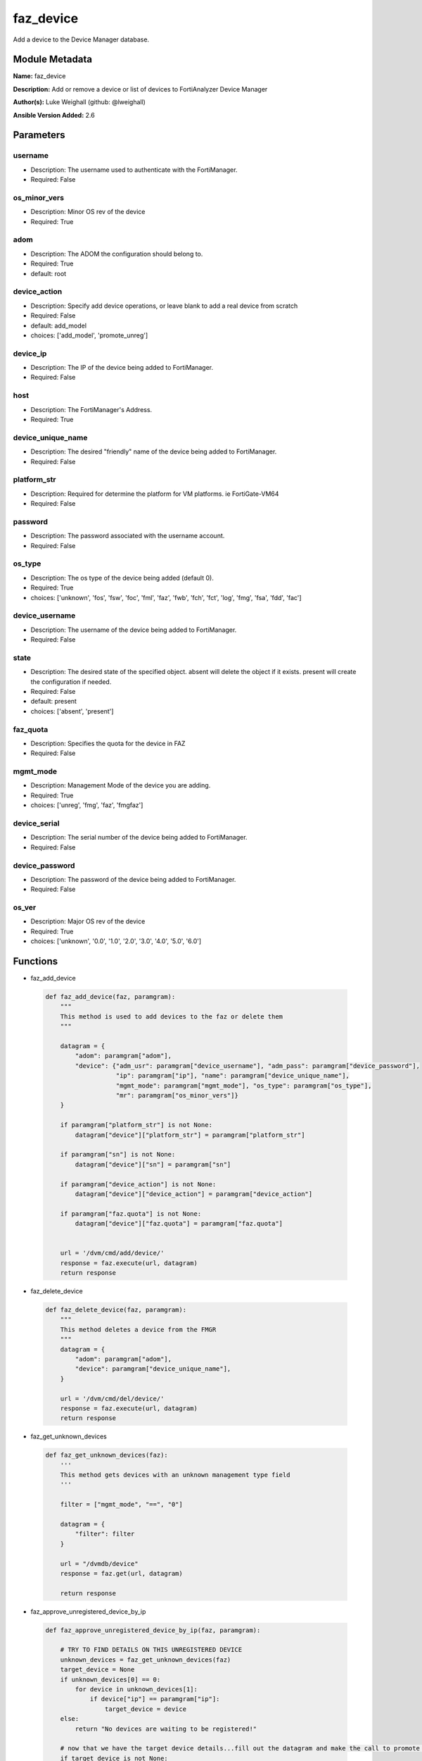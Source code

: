 ==========
faz_device
==========

Add a device to the Device Manager database.


Module Metadata
---------------




**Name:** faz_device

**Description:** Add or remove a device or list of devices to FortiAnalyzer Device Manager

**Author(s):** Luke Weighall (github: @lweighall)

**Ansible Version Added:** 2.6

Parameters
-------

username
++++++++

- Description: The username used to authenticate with the FortiManager.
  

- Required: False

os_minor_vers
+++++++++++++

- Description: Minor OS rev of the device
  

- Required: True

adom
++++

- Description: The ADOM the configuration should belong to.
  

- Required: True

- default: root

device_action
+++++++++++++

- Description: Specify add device operations, or leave blank to add a real device from scratch
  

- Required: False

- default: add_model

- choices: ['add_model', 'promote_unreg']

device_ip
+++++++++

- Description: The IP of the device being added to FortiManager.
  

- Required: False

host
++++

- Description: The FortiManager's Address.
  

- Required: True

device_unique_name
++++++++++++++++++

- Description: The desired "friendly" name of the device being added to FortiManager.
  

- Required: False

platform_str
++++++++++++

- Description: Required for determine the platform for VM platforms. ie FortiGate-VM64
  

- Required: False

password
++++++++

- Description: The password associated with the username account.
  

- Required: False

os_type
+++++++

- Description: The os type of the device being added (default 0).
  

- Required: True

- choices: ['unknown', 'fos', 'fsw', 'foc', 'fml', 'faz', 'fwb', 'fch', 'fct', 'log', 'fmg', 'fsa', 'fdd', 'fac']

device_username
+++++++++++++++

- Description: The username of the device being added to FortiManager.
  

- Required: False

state
+++++

- Description: The desired state of the specified object.
  absent will delete the object if it exists.
  present will create the configuration if needed.
  

- Required: False

- default: present

- choices: ['absent', 'present']

faz_quota
+++++++++

- Description: Specifies the quota for the device in FAZ
  

- Required: False

mgmt_mode
+++++++++

- Description: Management Mode of the device you are adding.
  

- Required: True

- choices: ['unreg', 'fmg', 'faz', 'fmgfaz']

device_serial
+++++++++++++

- Description: The serial number of the device being added to FortiManager.
  

- Required: False

device_password
+++++++++++++++

- Description: The password of the device being added to FortiManager.
  

- Required: False

os_ver
++++++

- Description: Major OS rev of the device
  

- Required: True

- choices: ['unknown', '0.0', '1.0', '2.0', '3.0', '4.0', '5.0', '6.0']




Functions
---------



- faz_add_device

 .. code-block:: python

    def faz_add_device(faz, paramgram):
        """
        This method is used to add devices to the faz or delete them
        """
    
        datagram = {
            "adom": paramgram["adom"],
            "device": {"adm_usr": paramgram["device_username"], "adm_pass": paramgram["device_password"],
                       "ip": paramgram["ip"], "name": paramgram["device_unique_name"],
                       "mgmt_mode": paramgram["mgmt_mode"], "os_type": paramgram["os_type"],
                       "mr": paramgram["os_minor_vers"]}
        }
    
        if paramgram["platform_str"] is not None:
            datagram["device"]["platform_str"] = paramgram["platform_str"]
    
        if paramgram["sn"] is not None:
            datagram["device"]["sn"] = paramgram["sn"]
    
        if paramgram["device_action"] is not None:
            datagram["device"]["device_action"] = paramgram["device_action"]
    
        if paramgram["faz.quota"] is not None:
            datagram["device"]["faz.quota"] = paramgram["faz.quota"]
    
    
        url = '/dvm/cmd/add/device/'
        response = faz.execute(url, datagram)
        return response
    
    
- faz_delete_device

 .. code-block:: python

    def faz_delete_device(faz, paramgram):
        """
        This method deletes a device from the FMGR
        """
        datagram = {
            "adom": paramgram["adom"],
            "device": paramgram["device_unique_name"],
        }
    
        url = '/dvm/cmd/del/device/'
        response = faz.execute(url, datagram)
        return response
    
    
- faz_get_unknown_devices

 .. code-block:: python

    def faz_get_unknown_devices(faz):
        '''
        This method gets devices with an unknown management type field
        '''
    
        filter = ["mgmt_mode", "==", "0"]
    
        datagram = {
            "filter": filter
        }
    
        url = "/dvmdb/device"
        response = faz.get(url, datagram)
    
        return response
    
    
- faz_approve_unregistered_device_by_ip

 .. code-block:: python

    def faz_approve_unregistered_device_by_ip(faz, paramgram):
    
        # TRY TO FIND DETAILS ON THIS UNREGISTERED DEVICE
        unknown_devices = faz_get_unknown_devices(faz)
        target_device = None
        if unknown_devices[0] == 0:
            for device in unknown_devices[1]:
                if device["ip"] == paramgram["ip"]:
                    target_device = device
        else:
            return "No devices are waiting to be registered!"
    
        # now that we have the target device details...fill out the datagram and make the call to promote it
        if target_device is not None:
            target_device_paramgram = {
                "adom": paramgram["adom"],
                "ip": target_device["ip"],
                "device_username": paramgram["device_username"],
                "device_password": paramgram["device_password"],
                "device_unique_name": paramgram["device_unique_name"],
                "sn": target_device["sn"],
                "os_type": target_device["os_type"],
                "mgmt_mode": paramgram["mgmt_mode"],
                "os_minor_vers": target_device["mr"],
                "os_ver": target_device["os_ver"],
                "platform_str": target_device["platform_str"],
                "faz.quota": target_device["faz.quota"],
                "device_action": paramgram["device_action"]
            }
    
            add_device = faz_add_device(faz, target_device_paramgram)
            return add_device
    
    
        return str("Couldn't find the desired device with ip: " + str(paramgram["device_ip"]))
    
    
- faz_approve_unregistered_device_by_name

 .. code-block:: python

    def faz_approve_unregistered_device_by_name(faz, paramgram):
    
        # TRY TO FIND DETAILS ON THIS UNREGISTERED DEVICE
        unknown_devices = faz_get_unknown_devices(faz)
        target_device = None
        if unknown_devices[0] == 0:
            for device in unknown_devices[1]:
                if device["name"] == paramgram["device_unique_name"]:
                    target_device = device
        else:
            return "No devices are waiting to be registered!"
    
        # now that we have the target device details...fill out the datagram and make the call to promote it
        if target_device is not None:
            target_device_paramgram = {
                "adom": paramgram["adom"],
                "ip": target_device["ip"],
                "device_username": paramgram["device_username"],
                "device_password": paramgram["device_password"],
                "device_unique_name": paramgram["device_unique_name"],
                "sn": target_device["sn"],
                "os_type": target_device["os_type"],
                "mgmt_mode": paramgram["mgmt_mode"],
                "os_minor_vers": target_device["mr"],
                "os_ver": target_device["os_ver"],
                "platform_str": target_device["platform_str"],
                "faz.quota": target_device["faz.quota"],
                "device_action": paramgram["device_action"]
            }
    
            add_device = faz_add_device(faz, target_device_paramgram)
            return add_device
    
    
        return str("Couldn't find the desired device with name: " + str(paramgram["device_unique_name"]))
    
    
- main

 .. code-block:: python

    def main():
        argument_spec = dict(
            adom=dict(required=False, type="str", default="root"),
            host=dict(required=True, type="str"),
            username=dict(fallback=(env_fallback, ["ANSIBLE_NET_USERNAME"])),
            password=dict(fallback=(env_fallback, ["ANSIBLE_NET_PASSWORD"]), no_log=True),
            state=dict(choices=["absent", "present"], type="str", default="present"),
    
            device_ip=dict(required=False, type="str"),
            device_username=dict(required=False, type="str"),
            device_password=dict(required=False, type="str", no_log=True),
            device_unique_name=dict(required=True, type="str"),
            device_serial=dict(required=False, type="str"),
    
            os_type=dict(required=False, type="str"),
            mgmt_mode=dict(required=False, type="str"),
            os_minor_vers=dict(required=False, type="str"),
            os_ver=dict(required=False, type="str"),
            platform_str=dict(required=False, type="str"),
            device_action=dict(required=False, type="str", default="add_model"),
            faz_quota=dict(required=False, type="str")
        )
    
        module = AnsibleModule(argument_spec, supports_check_mode=True,)
    
        # validate required arguments are passed; not used in argument_spec to allow params to be called from provider
        # check if params are set
        if module.params["host"] is None or module.params["username"] is None:
            module.fail_json(msg="Host and username are required for connection")
    
        # CHECK IF LOGIN FAILED
        faz = AnsibleFortiManager(module, module.params["host"], module.params["username"], module.params["password"])
        response = faz.login()
    
        if response[0] != 0:
            module.fail_json(msg="Connection to FortiAnalyzer Failed")
        else:
            # START SESSION LOGIC
            paramgram = {
                "adom": module.params["adom"],
                "ip": module.params["device_ip"],
                "device_username": module.params["device_username"],
                "device_password": module.params["device_password"],
                "device_unique_name": module.params["device_unique_name"],
                "sn": module.params["device_serial"],
                "os_type": module.params["os_type"],
                "mgmt_mode": module.params["mgmt_mode"],
                "os_minor_vers": module.params["os_minor_vers"],
                "os_ver": module.params["os_ver"],
                "platform_str": module.params["platform_str"],
                "faz.quota": module.params["faz_quota"],
                "device_action": module.params["device_action"]
            }
    
            if module.params["state"] == "present":
                if paramgram["device_action"] == "promote_unreg":
                    if paramgram["ip"] is not None:
                        results = faz_approve_unregistered_device_by_ip(faz, paramgram)
                    elif paramgram["device_unique_name"] is not None:
                        results = faz_approve_unregistered_device_by_name(faz, paramgram)
                else:
                    results = faz_add_device(faz, paramgram)
                if results[0] not in [0, -20010]:
                    module.fail_json(msg="ADDING Device Failed", **results[1])
    
    
            if module.params["state"] == "absent":
                results = faz_delete_device(faz, paramgram)
                if results[0] not in [0]:
                    module.fail_json(msg="DELETING Device Failed", **results[1])
        # logout
        faz.logout()
        # results is returned as a tuple
        return module.exit_json(**results[1])
    
    



Module Source Code
------------------

.. code-block:: python

    #!/usr/bin/python
    #
    # This file is part of Ansible
    #
    # Ansible is free software: you can redistribute it and/or modify
    # it under the terms of the GNU General Public License as published by
    # the Free Software Foundation, either version 3 of the License, or
    # (at your option) any later version.
    #
    # Ansible is distributed in the hope that it will be useful,
    # but WITHOUT ANY WARRANTY; without even the implied warranty of
    # MERCHANTABILITY or FITNESS FOR A PARTICULAR PURPOSE.  See the
    # GNU General Public License for more details.
    #
    # You should have received a copy of the GNU General Public License
    # along with Ansible.  If not, see <http://www.gnu.org/licenses/>.
    #
    
    from __future__ import absolute_import, division, print_function
    __metaclass__ = type
    
    ANSIBLE_METADATA = {
        "metadata_version": "1.1",
        "status": ["preview"],
        "supported_by": "community"
    }
    
    DOCUMENTATION = '''
    ---
    module: faz_device
    version_added: "2.6"
    author: Luke Weighall (@lweighall)
    short_description: Add or remove device
    description:
      - Add or remove a device or list of devices to FortiAnalyzer Device Manager
    
    options:
      adom:
        description:
          - The ADOM the configuration should belong to.
        required: true
        default: root
      host:
        description:
          - The FortiManager's Address.
        required: true
      username:
        description:
          - The username used to authenticate with the FortiManager.
        required: false
      password:
        description:
          - The password associated with the username account.
        required: false
      state:
        description:
          - The desired state of the specified object.
          - absent will delete the object if it exists.
          - present will create the configuration if needed.
        required: false
        default: present
        choices: ["absent", "present"]
    
      device_username:
        description:
          - The username of the device being added to FortiManager.
        required: false
      device_password:
        description:
          - The password of the device being added to FortiManager.
        required: false
      device_ip:
        description:
          - The IP of the device being added to FortiManager.
        required: false
      device_unique_name:
        description:
          - The desired "friendly" name of the device being added to FortiManager.
        required: false
      device_serial:
        description:
          - The serial number of the device being added to FortiManager.
        required: false
        
      os_type:
        description:
          - The os type of the device being added (default 0).
        required: true
        choices: ["unknown", "fos", "fsw", "foc", "fml", "faz", "fwb", "fch", "fct", "log", "fmg", "fsa", "fdd", "fac"]
      mgmt_mode:
        description:
          - Management Mode of the device you are adding.
        choices: ["unreg", "fmg", "faz", "fmgfaz"]
        required: true
      os_minor_vers:
        description:
          - Minor OS rev of the device  
        required: true
      os_ver:
        description:
          - Major OS rev of the device
        required: true
        choices: ["unknown", "0.0", "1.0", "2.0", "3.0", "4.0", "5.0", "6.0"] 
      platform_str:
        description:
          - Required for determine the platform for VM platforms. ie FortiGate-VM64 
        required: false
      device_action:
        description:
          - Specify add device operations, or leave blank to add a real device from scratch
        required: false
        choices: ["add_model", "promote_unreg"]
        default: "add_model"
      faz_quota:
        description:
          - Specifies the quota for the device in FAZ
        required: False
        
    '''
    
    
    EXAMPLES = '''
    - name: DISCOVER AND ADD DEVICE A PHYSICAL FORTIGATE
      faz_device:
        host: "{{inventory_hostname}}"
        username: "{{ username }}"
        password: "{{ password }}"
        adom: "root"
        device_username: "admin"
        device_password: "admin"
        device_ip: "10.10.24.201"
        device_unique_name: "FGT1"
        device_serial: "FGVM000000117994"
        state: "present"
        mgmt_mode: "faz"
        os_type: "fos"
        os_ver: "5.0"
        minor_rev: 6
        
    
    - name: DISCOVER AND ADD DEVICE A VIRTUAL FORTIGATE
      faz_device:
        host: "{{inventory_hostname}}"
        username: "{{ username }}"
        password: "{{ password }}"
        adom: "root"
        device_username: "admin"
        device_password: "admin"
        device_ip: "10.10.24.202"
        device_unique_name: "FGT2"
        mgmt_mode: "faz"
        os_type: "fos"
        os_ver: "5.0"
        minor_rev: 6
        state: "present"
        platform_str: "FortiGate-VM64"
    '''
    
    RETURN = """
    api_result:
      description: full API response, includes status code and message
      returned: always
      type: string
    """
    
    from ansible.module_utils.basic import AnsibleModule, env_fallback
    from ansible.module_utils.network.fortimanager.fortimanager import AnsibleFortiManager
    
    
    
    # check for pyFMG lib
    try:
        from pyFMG.fortimgr import FortiManager
        HAS_PYFMGR = True
    except ImportError:
        HAS_PYFMGR = False
    
    #import pydevd
    
    def faz_add_device(faz, paramgram):
        """
        This method is used to add devices to the faz or delete them
        """
    
        datagram = {
            "adom": paramgram["adom"],
            "device": {"adm_usr": paramgram["device_username"], "adm_pass": paramgram["device_password"],
                       "ip": paramgram["ip"], "name": paramgram["device_unique_name"],
                       "mgmt_mode": paramgram["mgmt_mode"], "os_type": paramgram["os_type"],
                       "mr": paramgram["os_minor_vers"]}
        }
    
        if paramgram["platform_str"] is not None:
            datagram["device"]["platform_str"] = paramgram["platform_str"]
    
        if paramgram["sn"] is not None:
            datagram["device"]["sn"] = paramgram["sn"]
    
        if paramgram["device_action"] is not None:
            datagram["device"]["device_action"] = paramgram["device_action"]
    
        if paramgram["faz.quota"] is not None:
            datagram["device"]["faz.quota"] = paramgram["faz.quota"]
    
    
        url = '/dvm/cmd/add/device/'
        response = faz.execute(url, datagram)
        return response
    
    
    def faz_delete_device(faz, paramgram):
        """
        This method deletes a device from the FMGR
        """
        datagram = {
            "adom": paramgram["adom"],
            "device": paramgram["device_unique_name"],
        }
    
        url = '/dvm/cmd/del/device/'
        response = faz.execute(url, datagram)
        return response
    
    
    def faz_get_unknown_devices(faz):
        '''
        This method gets devices with an unknown management type field
        '''
    
        filter = ["mgmt_mode", "==", "0"]
    
        datagram = {
            "filter": filter
        }
    
        url = "/dvmdb/device"
        response = faz.get(url, datagram)
    
        return response
    
    
    def faz_approve_unregistered_device_by_ip(faz, paramgram):
    
        # TRY TO FIND DETAILS ON THIS UNREGISTERED DEVICE
        unknown_devices = faz_get_unknown_devices(faz)
        target_device = None
        if unknown_devices[0] == 0:
            for device in unknown_devices[1]:
                if device["ip"] == paramgram["ip"]:
                    target_device = device
        else:
            return "No devices are waiting to be registered!"
    
        # now that we have the target device details...fill out the datagram and make the call to promote it
        if target_device is not None:
            target_device_paramgram = {
                "adom": paramgram["adom"],
                "ip": target_device["ip"],
                "device_username": paramgram["device_username"],
                "device_password": paramgram["device_password"],
                "device_unique_name": paramgram["device_unique_name"],
                "sn": target_device["sn"],
                "os_type": target_device["os_type"],
                "mgmt_mode": paramgram["mgmt_mode"],
                "os_minor_vers": target_device["mr"],
                "os_ver": target_device["os_ver"],
                "platform_str": target_device["platform_str"],
                "faz.quota": target_device["faz.quota"],
                "device_action": paramgram["device_action"]
            }
    
            add_device = faz_add_device(faz, target_device_paramgram)
            return add_device
    
    
        return str("Couldn't find the desired device with ip: " + str(paramgram["device_ip"]))
    
    
    def faz_approve_unregistered_device_by_name(faz, paramgram):
    
        # TRY TO FIND DETAILS ON THIS UNREGISTERED DEVICE
        unknown_devices = faz_get_unknown_devices(faz)
        target_device = None
        if unknown_devices[0] == 0:
            for device in unknown_devices[1]:
                if device["name"] == paramgram["device_unique_name"]:
                    target_device = device
        else:
            return "No devices are waiting to be registered!"
    
        # now that we have the target device details...fill out the datagram and make the call to promote it
        if target_device is not None:
            target_device_paramgram = {
                "adom": paramgram["adom"],
                "ip": target_device["ip"],
                "device_username": paramgram["device_username"],
                "device_password": paramgram["device_password"],
                "device_unique_name": paramgram["device_unique_name"],
                "sn": target_device["sn"],
                "os_type": target_device["os_type"],
                "mgmt_mode": paramgram["mgmt_mode"],
                "os_minor_vers": target_device["mr"],
                "os_ver": target_device["os_ver"],
                "platform_str": target_device["platform_str"],
                "faz.quota": target_device["faz.quota"],
                "device_action": paramgram["device_action"]
            }
    
            add_device = faz_add_device(faz, target_device_paramgram)
            return add_device
    
    
        return str("Couldn't find the desired device with name: " + str(paramgram["device_unique_name"]))
    
    
    def main():
        argument_spec = dict(
            adom=dict(required=False, type="str", default="root"),
            host=dict(required=True, type="str"),
            username=dict(fallback=(env_fallback, ["ANSIBLE_NET_USERNAME"])),
            password=dict(fallback=(env_fallback, ["ANSIBLE_NET_PASSWORD"]), no_log=True),
            state=dict(choices=["absent", "present"], type="str", default="present"),
    
            device_ip=dict(required=False, type="str"),
            device_username=dict(required=False, type="str"),
            device_password=dict(required=False, type="str", no_log=True),
            device_unique_name=dict(required=True, type="str"),
            device_serial=dict(required=False, type="str"),
    
            os_type=dict(required=False, type="str"),
            mgmt_mode=dict(required=False, type="str"),
            os_minor_vers=dict(required=False, type="str"),
            os_ver=dict(required=False, type="str"),
            platform_str=dict(required=False, type="str"),
            device_action=dict(required=False, type="str", default="add_model"),
            faz_quota=dict(required=False, type="str")
        )
    
        module = AnsibleModule(argument_spec, supports_check_mode=True,)
    
        # validate required arguments are passed; not used in argument_spec to allow params to be called from provider
        # check if params are set
        if module.params["host"] is None or module.params["username"] is None:
            module.fail_json(msg="Host and username are required for connection")
    
        # CHECK IF LOGIN FAILED
        faz = AnsibleFortiManager(module, module.params["host"], module.params["username"], module.params["password"])
        response = faz.login()
    
        if response[0] != 0:
            module.fail_json(msg="Connection to FortiAnalyzer Failed")
        else:
            # START SESSION LOGIC
            paramgram = {
                "adom": module.params["adom"],
                "ip": module.params["device_ip"],
                "device_username": module.params["device_username"],
                "device_password": module.params["device_password"],
                "device_unique_name": module.params["device_unique_name"],
                "sn": module.params["device_serial"],
                "os_type": module.params["os_type"],
                "mgmt_mode": module.params["mgmt_mode"],
                "os_minor_vers": module.params["os_minor_vers"],
                "os_ver": module.params["os_ver"],
                "platform_str": module.params["platform_str"],
                "faz.quota": module.params["faz_quota"],
                "device_action": module.params["device_action"]
            }
    
            if module.params["state"] == "present":
                if paramgram["device_action"] == "promote_unreg":
                    if paramgram["ip"] is not None:
                        results = faz_approve_unregistered_device_by_ip(faz, paramgram)
                    elif paramgram["device_unique_name"] is not None:
                        results = faz_approve_unregistered_device_by_name(faz, paramgram)
                else:
                    results = faz_add_device(faz, paramgram)
                if results[0] not in [0, -20010]:
                    module.fail_json(msg="ADDING Device Failed", **results[1])
    
    
            if module.params["state"] == "absent":
                results = faz_delete_device(faz, paramgram)
                if results[0] not in [0]:
                    module.fail_json(msg="DELETING Device Failed", **results[1])
        # logout
        faz.logout()
        # results is returned as a tuple
        return module.exit_json(**results[1])
    
    
    if __name__ == "__main__":
        main()



RAW HTML JSON Guide
-------------------

.. raw:: html

    <html>
    <body>
        <h2 id='add_device'>add/device (command)</h2><p>Add a device to the Device Manager database.</p><p>Supported methods: <a href="dvmcmd-methods.htm#exec">exec</a>
        </p>
        <h6>Object URL:</h6>
        <table>
            <tr>
                <td class="table_col_name">Command object</td>
                <td class="table_col_desc">/dvm/cmd/add/device<br/>
                </td>
            </tr>
        </table>
        <table class='param_table'>
            <col class='table_hdr_name'/>
            <col class='table_hdr_desc'/>
            <thead>
                <tr>
                    <th class='table_hdr_name'>Attribute List</th>
                    <th class='table_hdr_desc'>Descriptions</th>
                </tr>
            </thead>
            <tbody>
                <tr class="odd_row">
                    <td class="table_col_name">adom</td>
                    <td class="table_col_desc">
                        <i>datasource</i>, refer to <a href="dvmdb-objects.htm#adom">adom object</a> (36 bytes)<br/>Name or ID of the ADOM where the command is to be executed on.</td>
                </tr>
                <tr class="even_row">
                    <td class="table_col_name">device</td>
                    <td class="table_col_desc">
                        <i>object</i>
                        <br/>Device object to be added. Refer to <i>device action</i> attribute to select different type of add operation.<table>
        <tr class="odd_row">
            <td class="table_col_name">adm_pass</td>
            <td class="table_col_desc">
                <i>password</i> (128 bytes)<br/>
                <i>add real and promote device</i>.</td>
        </tr>
        <tr class="even_row">
            <td class="table_col_name">adm_usr</td>
            <td class="table_col_desc">
                <i>string</i> (36 bytes)<br/>
                <i>add real and promote device</i>.</td>
        </tr>
        <tr class="odd_row">
            <td class="table_col_name">desc</td>
            <td class="table_col_desc">
                <i>string</i> (128 bytes)<br/>
                <i>available for all operations</i>.</td>
        </tr>
        <tr class="even_row">
            <td class="table_col_name">device action</td>
            <td class="table_col_desc">
                <i>string</i>
                <br/>Specify add device operations, or leave blank to add real device:<ul>
                    <li>"add_model" - add a model device.<li>"promote_unreg" - promote an unregistered device to be managed by FortiManager using information from database.</ul>
                    </td>
                </tr>
                <tr class="odd_row">
                    <td class="table_col_name">faz.quota</td>
                    <td class="table_col_desc">
                        <i>unsigned int32</i>
                        <br/>
                        <i>available for all operations</i>.</td>
                </tr>
                <tr class="even_row">
                    <td class="table_col_name">ip</td>
                    <td class="table_col_desc">
                        <i>string</i> (45 bytes)<br/>
                        <i>add real device only</i>. Add device will probe with this IP using the log in credential specified.</td>
                </tr>
                <tr class="odd_row">
                    <td class="table_col_name">meta fields</td>
                    <td class="table_col_desc">
                        <i>string</i>
                        <br/>
                        <i>add real and model device</i>.</td>
                </tr>
                <tr class="even_row">
                    <td class="table_col_name">mgmt_mode</td>
                    <td class="table_col_desc">
                        <i>option</i>
                        <br/>
                        <i>add real and model device</i>.<table>
                            <tr>
            <td class="table_col_name">&quot;unreg&quot;</td>
            <td class="table_col_desc"/>
                            </tr>
                            <tr>
            <td class="table_col_name">&quot;fmg&quot;</td>
            <td class="table_col_desc"/>
                            </tr>
                            <tr>
            <td class="table_col_name">&quot;faz&quot;</td>
            <td class="table_col_desc"/>
                            </tr>
                            <tr>
            <td class="table_col_name">&quot;fmgfaz&quot;</td>
            <td class="table_col_desc"/>
                            </tr>
                        </table>
                    </td>
                </tr>
                <tr class="odd_row">
                    <td class="table_col_name">mr</td>
                    <td class="table_col_desc">
                        <i>int16</i>
                        <br/>
                        <i>add model device only</i>.</td>
                </tr>
                <tr class="even_row">
                    <td class="table_col_name">name</td>
                    <td class="table_col_desc">
                        <i>string</i> (36 bytes)<br/>
                        <i>required for all operations</i>. Unique name for the device.</td>
                </tr>
                <tr class="odd_row">
                    <td class="table_col_name">os_type</td>
                    <td class="table_col_desc">
                        <i>option</i>
                        <br/>
                        <i>add model device only</i>.<table>
                            <tr>
            <td class="table_col_name">&quot;unknown&quot;</td>
            <td class="table_col_desc"/>
                            </tr>
                            <tr>
            <td class="table_col_name">&quot;fos&quot;</td>
            <td class="table_col_desc"/>
                            </tr>
                            <tr>
            <td class="table_col_name">&quot;fsw&quot;</td>
            <td class="table_col_desc"/>
                            </tr>
                            <tr>
            <td class="table_col_name">&quot;foc&quot;</td>
            <td class="table_col_desc"/>
                            </tr>
                            <tr>
            <td class="table_col_name">&quot;fml&quot;</td>
            <td class="table_col_desc"/>
                            </tr>
                            <tr>
            <td class="table_col_name">&quot;faz&quot;</td>
            <td class="table_col_desc"/>
                            </tr>
                            <tr>
            <td class="table_col_name">&quot;fwb&quot;</td>
            <td class="table_col_desc"/>
                            </tr>
                            <tr>
            <td class="table_col_name">&quot;fch&quot;</td>
            <td class="table_col_desc"/>
                            </tr>
                            <tr>
            <td class="table_col_name">&quot;fct&quot;</td>
            <td class="table_col_desc"/>
                            </tr>
                            <tr>
            <td class="table_col_name">&quot;log&quot;</td>
            <td class="table_col_desc"/>
                            </tr>
                            <tr>
            <td class="table_col_name">&quot;fmg&quot;</td>
            <td class="table_col_desc"/>
                            </tr>
                            <tr>
            <td class="table_col_name">&quot;fsa&quot;</td>
            <td class="table_col_desc"/>
                            </tr>
                            <tr>
            <td class="table_col_name">&quot;fdd&quot;</td>
            <td class="table_col_desc"/>
                            </tr>
                            <tr>
            <td class="table_col_name">&quot;fac&quot;</td>
            <td class="table_col_desc"/>
                            </tr>
                        </table>
                    </td>
                </tr>
                <tr class="even_row">
                    <td class="table_col_name">os_ver</td>
                    <td class="table_col_desc">
                        <i>option</i>
                        <br/>
                        <i>add model device only</i>.<table>
                            <tr>
            <td class="table_col_name">&quot;unknown&quot;</td>
            <td class="table_col_desc"/>
                            </tr>
                            <tr>
            <td class="table_col_name">&quot;0.0&quot;</td>
            <td class="table_col_desc"/>
                            </tr>
                            <tr>
            <td class="table_col_name">&quot;1.0&quot;</td>
            <td class="table_col_desc"/>
                            </tr>
                            <tr>
            <td class="table_col_name">&quot;2.0&quot;</td>
            <td class="table_col_desc"/>
                            </tr>
                            <tr>
            <td class="table_col_name">&quot;3.0&quot;</td>
            <td class="table_col_desc"/>
                            </tr>
                            <tr>
            <td class="table_col_name">&quot;4.0&quot;</td>
            <td class="table_col_desc"/>
                            </tr>
                            <tr>
            <td class="table_col_name">&quot;5.0&quot;</td>
            <td class="table_col_desc"/>
                            </tr>
                        </table>
                    </td>
                </tr>
                <tr class="odd_row">
                    <td class="table_col_name">patch</td>
                    <td class="table_col_desc">
                        <i>int16</i>
                        <br/>
                        <i>add model device only</i>.</td>
                </tr>
                <tr class="even_row">
                    <td class="table_col_name">platform_str</td>
                    <td class="table_col_desc">
                        <i>string</i> (32 bytes)<br/>
                        <i>add model device only</i>. Required for determine the platform for VM platforms.</td>
                </tr>
                <tr class="odd_row">
                    <td class="table_col_name">sn</td>
                    <td class="table_col_desc">
                        <i>string</i> (16 bytes)<br/>
                        <i>add model device only</i>. This attribute will be used to determine the device platform, except for VM platforms, where <i>platform_str</i> is also required.</td>
                </tr>
            </table>
        </td>
                        </tr>
                        <tr class="odd_row">
        <td class="table_col_name">flags</td>
        <td class="table_col_desc">
            <i>flags</i>
            <table>
                <tr>
                    <td class="table_col_name">&quot;none&quot;</td>
                    <td class="table_col_desc">[<i>Default value</i>]<br/>
                    </td>
                </tr>
                <tr>
                    <td class="table_col_name">&quot;create_task&quot;</td>
                    <td class="table_col_desc">Create a new task in task manager database.</td>
                </tr>
                <tr>
                    <td class="table_col_name">&quot;nonblocking&quot;</td>
                    <td class="table_col_desc">The API will return immediately in for non-blocking call. This flag will be set automatically when the adding, importing, updating, and deleting a list of devices.</td>
                </tr>
            </table>
        </td>
                        </tr>
                        <tr class="even_row">
        <td class="table_col_name">groups</td>
        <td class="table_col_desc">
            <i>datasource</i>, refer to <a href="dvmdb-objects.htm#group">group object</a>
        </td>
                        </tr>
                    </tbody>
                </table>
                <table class='param_table'>
                    <col class='table_hdr_name'/>
                    <col class='table_hdr_desc'/>
                    <thead>
                        <tr>
        <th class='table_hdr_name'>Response Data</th>
        <th class='table_hdr_desc'>Descriptions</th>
                        </tr>
                    </thead>
                    <tbody>
                        <tr class="odd_row">
        <td class="table_col_name">device</td>
        <td class="table_col_desc">
            <i>datasource</i>, refer to <a href="dvmdb-objects.htm#device">device object</a>
            <br/>Name or ID of the target device.<table/>
        </td>
                        </tr>
                        <tr class="even_row">
        <td class="table_col_name">pid</td>
        <td class="table_col_desc">
            <i>unsigned int32</i>
            <br/>When "nonblocking" flag is set, return the process ID for the command.</td>
                        </tr>
                        <tr class="odd_row">
        <td class="table_col_name">taskid</td>
        <td class="table_col_desc">
            <i>datasource</i>, refer to <a href="task-objects.htm#task">task</a>
            <br/>When "create_task" flag is set, return the ID of the task associated with the command.</td>
                        </tr>
                    </tbody>
    </table>    </body></html>

